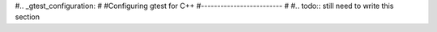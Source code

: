 #.. _gtest_configuration:
#
#Configuring gtest for C++
#-------------------------
#
#.. todo:: still need to write this section
